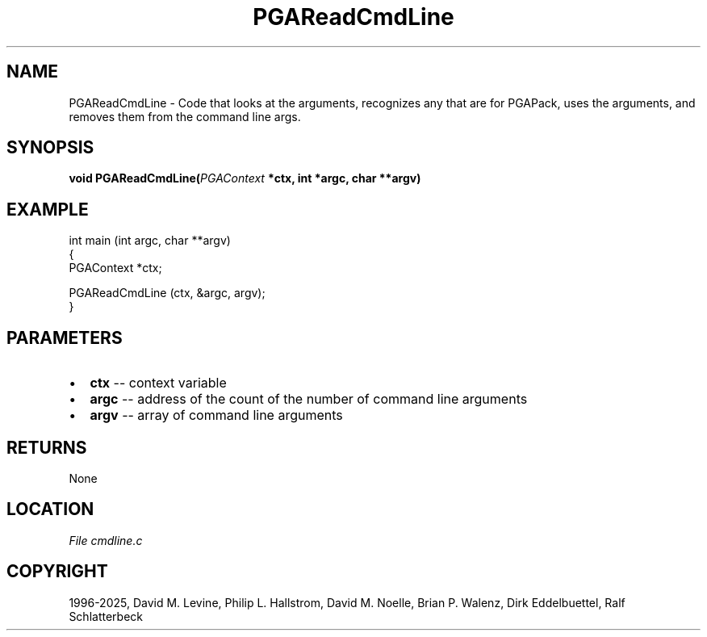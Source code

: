 .\" Man page generated from reStructuredText.
.
.
.nr rst2man-indent-level 0
.
.de1 rstReportMargin
\\$1 \\n[an-margin]
level \\n[rst2man-indent-level]
level margin: \\n[rst2man-indent\\n[rst2man-indent-level]]
-
\\n[rst2man-indent0]
\\n[rst2man-indent1]
\\n[rst2man-indent2]
..
.de1 INDENT
.\" .rstReportMargin pre:
. RS \\$1
. nr rst2man-indent\\n[rst2man-indent-level] \\n[an-margin]
. nr rst2man-indent-level +1
.\" .rstReportMargin post:
..
.de UNINDENT
. RE
.\" indent \\n[an-margin]
.\" old: \\n[rst2man-indent\\n[rst2man-indent-level]]
.nr rst2man-indent-level -1
.\" new: \\n[rst2man-indent\\n[rst2man-indent-level]]
.in \\n[rst2man-indent\\n[rst2man-indent-level]]u
..
.TH "PGAReadCmdLine" "3" "2025-04-19" "" "PGAPack"
.SH NAME
PGAReadCmdLine \- Code that looks at the arguments, recognizes any that are for PGAPack, uses the arguments, and removes them from the command line args. 
.SH SYNOPSIS
.B void PGAReadCmdLine(\fI\%PGAContext\fP *ctx, int *argc, char **argv) 
.sp
.SH EXAMPLE
.sp
.EX
int main (int argc, char **argv)
{
    PGAContext *ctx;

    PGAReadCmdLine (ctx, &argc, argv);
}
.EE

 
.SH PARAMETERS
.IP \(bu 2
\fBctx\fP \-\- context variable 
.IP \(bu 2
\fBargc\fP \-\- address of the count of the number of command line arguments 
.IP \(bu 2
\fBargv\fP \-\- array of command line arguments 
.SH RETURNS
None
.SH LOCATION
\fI\%File cmdline.c\fP
.SH COPYRIGHT
1996-2025, David M. Levine, Philip L. Hallstrom, David M. Noelle, Brian P. Walenz, Dirk Eddelbuettel, Ralf Schlatterbeck
.\" Generated by docutils manpage writer.
.
